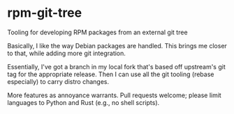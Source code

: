 * rpm-git-tree
Tooling for developing RPM packages from an external git tree

Basically, I like the way Debian packages are handled.  This brings me closer
to that, while adding more git integration.

Essentially, I've got a branch in my local fork that's based off upstream's
git tag for the appropriate release.  Then I can use all the git tooling
(rebase especially) to carry distro changes.

More features as annoyance warrants.  Pull requests welcome; please limit
languages to Python and Rust (e.g., no shell scripts).
